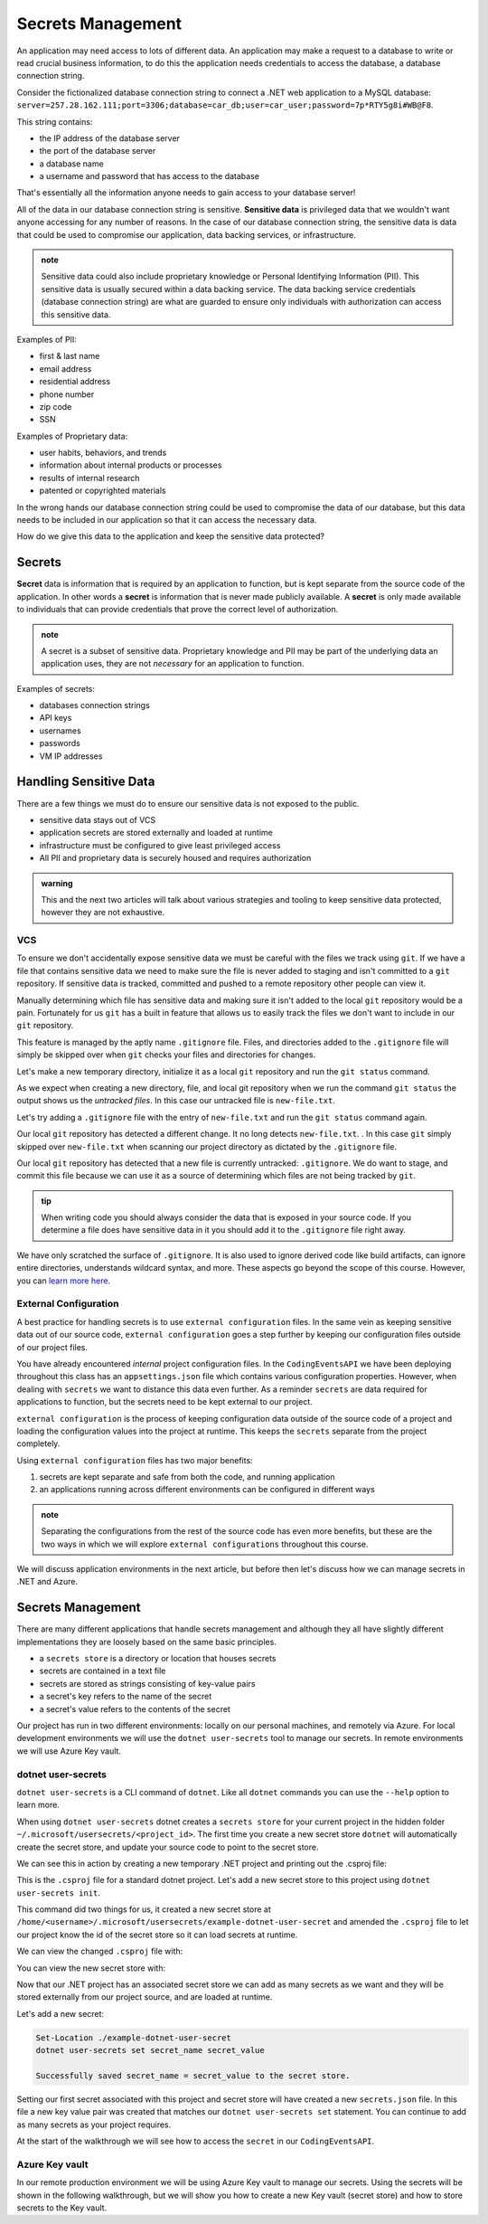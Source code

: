 ==================
Secrets Management
==================

An application may need access to lots of different data. An application may make a request to a database to write or read crucial business information, to do this the application needs credentials to access the database, a database connection string.

Consider the fictionalized database connection string to connect a .NET web application to a MySQL database: ``server=257.28.162.111;port=3306;database=car_db;user=car_user;password=7p*RTY5g8i#WB@F8``.

This string contains:

- the IP address of the database server
- the port of the database server 
- a database name 
- a username and password that has access to the database

That's essentially all the information anyone needs to gain access to your database server!

All of the data in our database connection string is sensitive. **Sensitive data** is privileged data that we wouldn't want anyone accessing for any number of reasons. In the case of our database connection string, the sensitive data is data that could be used to compromise our application, data backing services, or infrastructure. 

.. admonition:: note

	Sensitive data could also include proprietary knowledge or Personal Identifying Information (PII). This sensitive data is usually secured within a data backing service. The data backing service credentials (database connection string) are what are guarded to ensure only individuals with authorization can access this sensitive data.

Examples of PII:

- first & last name
- email address
- residential address
- phone number
- zip code
- SSN

Examples of Proprietary data:

- user habits, behaviors, and trends
- information about internal products or processes
- results of internal research
- patented or copyrighted materials

In the wrong hands our database connection string could be used to compromise the data of our database, but this data needs to be included in our application so that it can access the necessary data.

How do we give this data to the application and keep the sensitive data protected?

Secrets
-------

**Secret** data is information that is required by an application to function, but is kept separate from the source code of the application. In other words a **secret** is information that is never made publicly available. A **secret** is only made available to individuals that can provide credentials that prove the correct level of authorization.

.. admonition:: note

	A secret is a subset of sensitive data. Proprietary knowledge and PII may be part of the underlying data an application uses, they are not *necessary* for an application to function.

Examples of secrets:

- databases connection strings
- API keys
- usernames
- passwords
- VM IP addresses

Handling Sensitive Data
-----------------------

There are a few things we must do to ensure our sensitive data is not exposed to the public. 

- sensitive data stays out of VCS
- application secrets are stored externally and loaded at runtime
- infrastructure must be configured to give least privileged access
- All PII and proprietary data is securely housed and requires authorization

.. admonition:: warning

	This and the next two articles will talk about various strategies and tooling to keep sensitive data protected, however they are not exhaustive.

VCS
^^^

To ensure we don't accidentally expose sensitive data we must be careful with the files we track using ``git``. If we have a file that contains sensitive data we need to make sure the file is never added to staging and isn't committed to a ``git`` repository. If sensitive data is tracked, committed and pushed to a remote repository other people can view it. 

Manually determining which file has sensitive data and making sure it isn't added to the local ``git`` repository would be a pain. Fortunately for us ``git`` has a built in feature that allows us to easily track the files we don't want to include in our ``git`` repository. 

This feature is managed by the aptly name ``.gitignore`` file. Files, and directories added to the ``.gitignore`` file will simply be skipped over when ``git`` checks your files and directories for changes.

Let's make a new temporary directory, initialize it as a local ``git`` repository and run the ``git status`` command.

.. sourcecode:: powershell
	:caption: Windows/Powershell

	New-Item -ItemType "directory" -Name temp_directory
	Set-Location ./temp_directory/
	New-Item -ItemType "file" -Name new-file.txt -Value "hello world"
	git init
	git status

	On branch master

	No commits yet

	Untracked files:
	(use "git add <file>..." to include in what will be committed)
		new-file.txt

	nothing added to commit but untracked files present (use "git add" to track)

As we expect when creating a new directory, file, and local git repository when we run the command ``git status`` the output shows us the *untracked files*. In this case our untracked file is ``new-file.txt``.

Let's try adding a ``.gitignore`` file with the entry of ``new-file.txt`` and run the ``git status`` command again.

.. sourcecode:: powershell
	:caption: Windows/PowerShell

	Set-Location ./temp_directory/
	New-Item -ItemType "file" -Name .gitignore -Value "new-file.txt"
	git status

	On branch master

	No commits yet

	Untracked files:
	(use "git add <file>..." to include in what will be committed)
		.gitignore

	nothing added to commit but untracked files present (use "git add" to track)

Our local ``git`` repository has detected a different change. It no long detects ``new-file.txt``. . In this case ``git`` simply skipped over ``new-file.txt`` when scanning our project directory as dictated by the ``.gitignore`` file. 

Our local ``git`` repository has detected that a new file is currently untracked: ``.gitignore``. We do want to stage, and commit this file because we can use it as a source of determining which files are not being tracked by ``git``.

.. admonition:: tip

	When writing code you should always consider the data that is exposed in your source code. If you determine a file does have sensitive data in it you should add it to the ``.gitignore`` file right away.

We have only scratched the surface of ``.gitignore``. It is also used to ignore derived code like build artifacts, can ignore entire directories, understands wildcard syntax, and more. These aspects go beyond the scope of this course. However, you can `learn more here <https://git-scm.com/docs/gitignore>`_.

External Configuration
^^^^^^^^^^^^^^^^^^^^^^

A best practice for handling secrets is to use ``external configuration`` files. In the same vein as keeping sensitive data out of our source code, ``external configuration`` goes a step further by keeping our configuration files outside of our project files.

You have already encountered *internal* project configuration files. In the ``CodingEventsAPI`` we have been deploying throughout this class has an ``appsettings.json`` file which contains various configuration properties.  However, when dealing with ``secrets`` we want to distance this data even further. As a reminder ``secrets`` are data required for applications to function, but the secrets need to be kept external to our project.

``external configuration`` is the process of keeping configuration data outside of the source code of a project and loading the configuration values into the project at runtime. This keeps the ``secrets`` separate from the project completely. 

Using ``external configuration`` files has two major benefits: 

#. secrets are kept separate and safe from both the code, and running application
#. an applications running across different environments can be configured in different ways

.. admonition:: note

	Separating the configurations from the rest of the source code has even more benefits, but these are the two ways in which we will explore ``external configurations`` throughout this course.

We will discuss application environments in the next article, but before then let's discuss how we can manage secrets in .NET and Azure.

Secrets Management
------------------

There are many different applications that handle secrets management and although they all have slightly different implementations they are loosely based on the same basic principles.

- a ``secrets store`` is a directory or location that houses secrets
- secrets are contained in a text file
- secrets are stored as strings consisting of key-value pairs
- a secret's key refers to the name of the secret
- a secret's value refers to the contents of the secret

Our project has run in two different environments: locally on our personal machines, and remotely via Azure. For local development environments we will use the ``dotnet user-secrets`` tool to manage our secrets. In remote environments we will use Azure Key vault.

dotnet user-secrets
^^^^^^^^^^^^^^^^^^^

``dotnet user-secrets`` is a CLI command of ``dotnet``. Like all ``dotnet`` commands you can use the ``--help`` option to learn more.

When using ``dotnet user-secrets`` dotnet creates a ``secrets store`` for your current project in the hidden folder ``~/.microsoft/usersecrets/<project_id>``. The first time you create a new secret store ``dotnet`` will automatically create the secret store, and update your source code to point to the secret store.

We can see this in action by creating a new temporary .NET project and printing out the .csproj file:

.. sourcecode:: powershell
	:caption: Windows/PowerShell

	dotnet new console -n example-dotnet-user-secret
	Set-Location ./example-dotnet-user-secret/
	Get-Content ./example-dotnet-user-secret.csproj

	<Project Sdk="Microsoft.NET.Sdk">

	<PropertyGroup>
		<OutputType>Exe</OutputType>
		<TargetFramework>netcoreapp3.1</TargetFramework>
		<RootNamespace>example_dotnet_user_secret</RootNamespace>
	</PropertyGroup>

	</Project>

This is the ``.csproj`` file for a standard dotnet project. Let's add a new secret store to this project using ``dotnet user-secrets init``.

.. sourcecode:: powershell
	:caption: Windows/PowerShell

	Set-Location ./example-dotnet-user-secret/
	dotnet user-secrets init --id example-dotnet-user-secret-store


	Set UserSecretsId to 'example-dotnet-user-secret-store' for MSBuild project '/home/<username>/example-dotnet-user-secret/example-dotnet-user-secret.csproj'.

This command did two things for us, it created a new secret store at ``/home/<username>/.microsoft/usersecrets/example-dotnet-user-secret`` and amended the ``.csproj`` file to let our project know the id of the secret store so it can load secrets at runtime.

We can view the changed ``.csproj`` file with:

.. sourcecode:: powershell
	:caption: Windows/PowerShell
	:lineno-start: 1
	:emphasize-lines: 10
	
	Set-Location ./example-dotnet-user-secret/
	Get-Content ./example-dotnet-user-secret.csproj

	<?xml version="1.0" encoding="utf-8"?>
	<Project Sdk="Microsoft.NET.Sdk">
	<PropertyGroup>
		<OutputType>Exe</OutputType>
		<TargetFramework>netcoreapp3.1</TargetFramework>
		<RootNamespace>example_dotnet_user_secret</RootNamespace>
		<UserSecretsId>example-dotnet-user-secret-store</UserSecretsId>
	</PropertyGroup>
	</Project>

You can view the new secret store with:

.. sourcecode:: powershell
	:caption: Windows/PowerShell
	
	Get-ChildItem ./.microsoft/usersecrets/

	Mode                 LastWriteTime         Length Name
	----                 -------------         ------ ----
	d----           6/30/2020  9:15 PM                example-dotnet-user-secret-store

Now that our .NET project has an associated secret store we can add as many secrets as we want and they will be stored externally from our project source, and are loaded at runtime.

Let's add a new secret:

.. sourcecode:: powershell

	Set-Location ./example-dotnet-user-secret
	dotnet user-secrets set secret_name secret_value

	Successfully saved secret_name = secret_value to the secret store.

Setting our first secret associated with this project and secret store will have created a new ``secrets.json`` file. In this file a new key value pair was created that matches our ``dotnet user-secrets set`` statement. You can continue to add as many secrets as your project requires.

At the start of the walkthrough we will see how to access the ``secret`` in our ``CodingEventsAPI``.

Azure Key vault
^^^^^^^^^^^^^^^

In our remote production environment we will be using Azure Key vault to manage our secrets. Using the secrets will be shown in the following walkthrough, but we will show you how to create a new Key vault (secret store) and how to store secrets to the Key vault.

